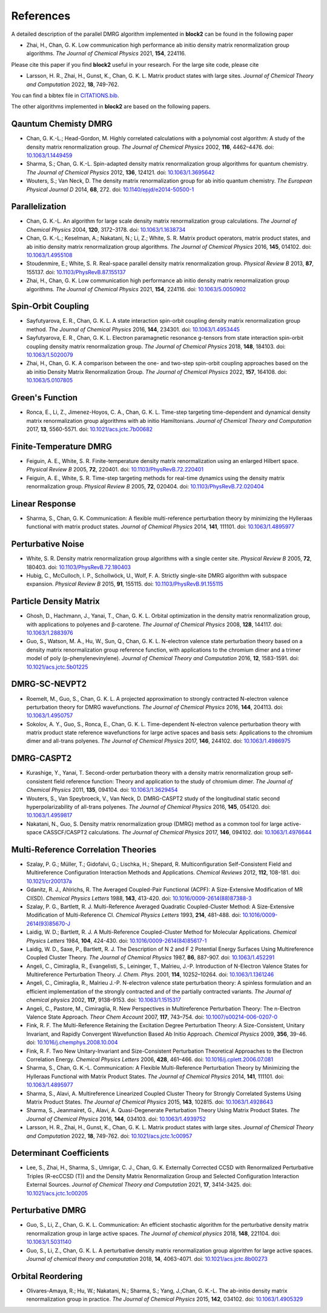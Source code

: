 
References
==========

A detailed description of the parallel DMRG algorithm implemented in **block2** can be found in the following paper

* Zhai, H., Chan, G. K. Low communication high performance ab initio density matrix renormalization group algorithms. *The Journal of Chemical Physics* 2021, **154**, 224116.

Please cite this paper if you find **block2** useful in your research.
For the large site code, please cite 
  
* Larsson, H. R., Zhai, H., Gunst, K., Chan, G. K. L. Matrix product states with large sites. *Journal of Chemical Theory and Computation* 2022, **18**, 749-762.

You can find a bibtex file in `CITATIONS.bib <https://github.com/block-hczhai/block2-preview/blob/master/CITATIONS.bib>`_.

The other algorithms implemented in **block2** are based on the following papers.

Qauntum Chemisty DMRG
---------------------

* Chan, G. K.-L.; Head-Gordon, M. Highly correlated calculations with a polynomial cost algorithm: A study of the density matrix renormalization group. *The Journal of Chemical Physics* 2002, **116**, 4462–4476. doi: `10.1063/1.1449459 <https://doi.org/10.1063/1.1449459>`_
* Sharma, S.; Chan, G. K.-L. Spin-adapted density matrix renormalization group algorithms for quantum chemistry. *The Journal of Chemical Physics* 2012, **136**, 124121. doi: `10.1063/1.3695642 <https://doi.org/10.1063/1.3695642>`_
* Wouters, S.; Van Neck, D. The density matrix renormalization group for ab initio quantum chemistry. *The European Physical Journal D* 2014, **68**, 272. doi: `10.1140/epjd/e2014-50500-1 <https://doi.org/10.1140/epjd/e2014-50500-1>`_

Parallelization
---------------

* Chan, G. K.-L. An algorithm for large scale density matrix renormalization group calculations. *The Journal of Chemical Physics* 2004, **120**, 3172–3178. doi: `10.1063/1.1638734 <https://doi.org/10.1063/1.1638734>`_
* Chan, G. K.-L.; Keselman, A.; Nakatani, N.; Li, Z.; White, S. R. Matrix product operators, matrix product states, and ab initio density matrix renormalization group  algorithms. *The Journal of Chemical Physics* 2016, **145**, 014102. doi: `10.1063/1.4955108 <https://doi.org/10.1063/1.4955108>`_
* Stoudenmire, E.; White, S. R. Real-space parallel density matrix renormalization group. *Physical Review B* 2013, **87**, 155137. doi: `10.1103/PhysRevB.87.155137 <https://doi.org/10.1103/PhysRevB.87.155137>`_
* Zhai, H., Chan, G. K. Low communication high performance ab initio density matrix renormalization group algorithms. *The Journal of Chemical Physics* 2021, **154**, 224116. doi: `10.1063/5.0050902 <https://doi.org/10.1063/5.0050902>`_

Spin-Orbit Coupling
-------------------

* Sayfutyarova, E. R., Chan, G. K. L. A state interaction spin-orbit coupling density matrix renormalization group method. *The Journal of Chemical Physics* 2016, **144**, 234301. doi: `10.1063/1.4953445 <https://doi.org/10.1063/1.4953445>`_
* Sayfutyarova, E. R., Chan, G. K. L. Electron paramagnetic resonance g-tensors from state interaction spin-orbit coupling density matrix renormalization group. *The Journal of Chemical Physics* 2018, **148**, 184103. doi: `10.1063/1.5020079 <https://doi.org/10.1063/1.5020079>`_
* Zhai, H., Chan, G. K. A comparison between the one- and two-step spin-orbit coupling approaches based on the ab initio Density Matrix Renormalization Group. *The Journal of Chemical Physics* 2022, **157**, 164108. doi: `10.1063/5.0107805 <https://doi.org/10.1063/5.0107805>`_

Green's Function
----------------

* Ronca, E., Li, Z., Jimenez-Hoyos, C. A., Chan, G. K. L. Time-step targeting time-dependent and dynamical density matrix renormalization group algorithms with ab initio Hamiltonians. *Journal of Chemical Theory and Computation* 2017, **13**, 5560-5571. doi: `10.1021/acs.jctc.7b00682 <https://doi.org/10.1021/acs.jctc.7b00682>`_

Finite-Temperature DMRG
-----------------------

* Feiguin, A. E., White, S. R. Finite-temperature density matrix renormalization using an enlarged Hilbert space. *Physical Review B* 2005, **72**, 220401. doi: `10.1103/PhysRevB.72.220401 <https://doi.org/10.1103/PhysRevB.72.220401>`_
* Feiguin, A. E., White, S. R. Time-step targeting methods for real-time dynamics using the density matrix renormalization group. *Physical Review B* 2005, **72**, 020404. doi: `10.1103/PhysRevB.72.020404 <https://doi.org/10.1103/PhysRevB.72.020404>`_

Linear Response
---------------

* Sharma, S., Chan, G. K. Communication: A flexible multi-reference perturbation theory by minimizing the Hylleraas functional with matrix product states. *Journal of Chemical Physics* 2014, **141**, 111101. doi: `10.1063/1.4895977 <https://doi.org/10.1063/1.4895977>`_

Perturbative Noise
------------------

* White, S. R. Density matrix renormalization group algorithms with a single center site. *Physical Review B* 2005, **72**, 180403. doi: `10.1103/PhysRevB.72.180403 <https://doi.org/10.1103/PhysRevB.72.180403>`_
* Hubig, C., McCulloch, I. P., Schollwöck, U., Wolf, F. A. Strictly single-site DMRG algorithm with subspace expansion. *Physical Review B* 2015, **91**, 155115. doi: `10.1103/PhysRevB.91.155115 <https://doi.org/10.1103/PhysRevB.91.155115>`_

Particle Density Matrix
-----------------------

* Ghosh, D., Hachmann, J., Yanai, T., Chan, G. K. L. Orbital optimization in the density matrix renormalization group, with applications to polyenes and β-carotene. *The Journal of Chemical Physics* 2008, **128**, 144117. doi: `10.1063/1.2883976 <https://doi.org/10.1063/1.2883976>`_
* Guo, S., Watson, M. A., Hu, W., Sun, Q., Chan, G. K. L. N-electron valence state perturbation theory based on a density matrix renormalization group reference function, with applications to the chromium dimer and a trimer model of poly (p-phenylenevinylene). *Journal of Chemical Theory and Computation* 2016, **12**, 1583-1591. doi: `10.1021/acs.jctc.5b01225 <https://doi.org/10.1021/acs.jctc.5b01225>`_

DMRG-SC-NEVPT2
--------------

* Roemelt, M., Guo, S., Chan, G. K. L. A projected approximation to strongly contracted N-electron valence perturbation theory for DMRG wavefunctions. *The Journal of Chemical Physics* 2016, **144**, 204113. doi: `10.1063/1.4950757 <https://doi.org/10.1063/1.4950757>`_
* Sokolov, A. Y., Guo, S., Ronca, E., Chan, G. K. L. Time-dependent N-electron valence perturbation theory with matrix product state reference wavefunctions for large active spaces and basis sets: Applications to the chromium dimer and all-trans polyenes. *The Journal of Chemical Physics* 2017, **146**, 244102. doi: `10.1063/1.4986975 <https://doi.org/10.1063/1.4986975>`_

DMRG-CASPT2
-----------

* Kurashige, Y., Yanai, T. Second-order perturbation theory with a density matrix renormalization group self-consistent field reference function: Theory and application to the study of chromium dimer. *The Journal of Chemical Physics* 2011, **135**, 094104. doi: `10.1063/1.3629454 <https://doi.org/10.1063/1.3629454>`_
* Wouters, S., Van Speybroeck, V., Van Neck, D. DMRG-CASPT2 study of the longitudinal static second hyperpolarizability of all-trans polyenes. *The Journal of Chemical Physics* 2016, **145**, 054120. doi: `10.1063/1.4959817 <https://doi.org/10.1063/1.4959817>`_
* Nakatani, N., Guo, S. Density matrix renormalization group (DMRG) method as a common tool for large active-space CASSCF/CASPT2 calculations. *The Journal of Chemical Physics* 2017, **146**, 094102. doi: `10.1063/1.4976644 <https://doi.org/10.1063/1.4976644>`_

Multi-Reference Correlation Theories
------------------------------------

* Szalay, P. G.; Müller, T.; Gidofalvi, G.; Lischka, H.; Shepard, R. Multiconfiguration Self-Consistent Field and Multireference Configuration Interaction Methods and Applications. *Chemical Reviews* 2012, **112**, 108-181. doi: `10.1021/cr200137a <https://doi.org/10.1021/cr200137a>`_
* Gdanitz, R. J., Ahlrichs, R. The Averaged Coupled-Pair Functional (ACPF): A Size-Extensive Modification of MR CI(SD). *Chemical Physics Letters* 1988, **143**, 413-420. doi: `10.1016/0009-2614(88)87388-3 <https://doi.org/10.1016/0009-2614(88)87388-3>`_
* Szalay, P. G., Bartlett, R. J. Multi-Reference Averaged Quadratic Coupled-Cluster Method: A Size-Extensive Modification of Multi-Reference CI. *Chemical Physics Letters* 1993, **214**, 481-488. doi: `10.1016/0009-2614(93)85670-J <https://doi.org/10.1016/0009-2614(93)85670-J>`_

* Laidig, W. D.; Bartlett, R. J. A Multi-Reference Coupled-Cluster Method for Molecular Applications. *Chemical Physics Letters* 1984, **104**, 424-430. doi: `10.1016/0009-2614(84)85617-1 <https://doi.org/10.1016/0009-2614(84)85617-1>`_
* Laidig, W. D., Saxe, P., Bartlett, R. J. The Description of N 2 and F 2 Potential Energy Surfaces Using Multireference Coupled Cluster Theory. *The Journal of Chemical Physics* 1987, **86**, 887-907. doi: `10.1063/1.452291 <https://doi.org/10.1063/1.452291>`_

* Angeli, C., Cimiraglia, R., Evangelisti, S., Leininger, T., Malrieu, J.-P. Introduction of N-Electron Valence States for Multireference Perturbation Theory. *J. Chem. Phys.* 2001, **114**, 10252–10264. doi: `10.1063/1.1361246 <https://doi.org/10.1063/1.1361246>`_
* Angeli, C., Cimiraglia, R., Malrieu J.-P. N-electron valence state perturbation theory: A spinless formulation and an efficient implementation of the strongly contracted and of the partially contracted variants. *The Journal of chemical physics* 2002, **117**, 9138-9153. doi: `10.1063/1.1515317 <https://doi.org/10.1063/1.1515317>`_
* Angeli, C., Pastore, M., Cimiraglia, R. New Perspectives in Multireference Perturbation Theory: The n-Electron Valence State Approach. *Theor Chem Account* 2007, **117**,  743–754. doi: `10.1007/s00214-006-0207-0 <https://doi.org/10.1007/s00214-006-0207-0>`_

* Fink, R. F. The Multi-Reference Retaining the Excitation Degree Perturbation Theory: A Size-Consistent, Unitary Invariant, and Rapidly Convergent Wavefunction Based Ab Initio Approach. *Chemical Physics* 2009, **356**, 39-46. doi: `10.1016/j.chemphys.2008.10.004 <https://doi.org/10.1016/j.chemphys.2008.10.004>`_
* Fink, R. F. Two New Unitary-Invariant and Size-Consistent Perturbation Theoretical Approaches to the Electron Correlation Energy. *Chemical Physics Letters* 2006, **428**, 461–466. doi: `10.1016/j.cplett.2006.07.081 <https://doi.org/10.1016/j.cplett.2006.07.081>`_

* Sharma, S., Chan, G. K.-L. Communication: A Flexible Multi-Reference Perturbation Theory by Minimizing the Hylleraas Functional with Matrix Product States. *The Journal of Chemical Physics* 2014, **141**, 111101. doi: `10.1063/1.4895977 <https://doi.org/10.1063/1.4895977>`_
* Sharma, S., Alavi, A. Multireference Linearized Coupled Cluster Theory for Strongly Correlated Systems Using Matrix Product States. *The Journal of Chemical Physics* 2015, **143**, 102815. doi: `10.1063/1.4928643 <https://doi.org/10.1063/1.4928643>`_
* Sharma, S., Jeanmairet, G., Alavi, A. Quasi-Degenerate Perturbation Theory Using Matrix Product States. *The Journal of Chemical Physics* 2016, **144**, 034103. doi: `10.1063/1.4939752 <https://doi.org/10.1063/1.4939752>`_

* Larsson, H. R., Zhai, H., Gunst, K., Chan, G. K. L. Matrix product states with large sites. *Journal of Chemical Theory and Computation* 2022, **18**, 749-762. doi: `10.1021/acs.jctc.1c00957 <https://doi.org/10.1021/acs.jctc.1c00957>`_

Determinant Coefficients
------------------------

* Lee, S., Zhai, H., Sharma, S., Umrigar, C. J., Chan, G. K. Externally Corrected CCSD with Renormalized Perturbative Triples (R-ecCCSD (T)) and the Density Matrix Renormalization Group and Selected Configuration Interaction External Sources. *Journal of Chemical Theory and Computation* 2021, **17**, 3414-3425. doi: `10.1021/acs.jctc.1c00205 <https://doi.org/10.1021/acs.jctc.1c00205>`_

Perturbative DMRG
-----------------

* Guo, S., Li, Z., Chan, G. K. L. Communication: An efficient stochastic algorithm for the perturbative density matrix renormalization group in large active spaces. *The Journal of chemical physics* 2018, **148**, 221104.  doi: `10.1063/1.5031140 <https://doi.org/10.1063/1.5031140>`_
* Guo, S., Li, Z., Chan, G. K. L. A perturbative density matrix renormalization group algorithm for large active spaces. *Journal of chemical theory and computation* 2018, **14**, 4063-4071. doi: `10.1021/acs.jctc.8b00273 <https://doi.org/10.1021/acs.jctc.8b00273>`_

Orbital Reordering
------------------

* Olivares-Amaya, R.; Hu, W.; Nakatani, N.; Sharma, S.; Yang, J.;Chan, G. K.-L. The ab-initio density  matrix renormalization group in practice. *The Journal of Chemical Physics* 2015, **142**, 034102. doi: `10.1063/1.4905329 <https://doi.org/10.1063/1.4905329>`_
